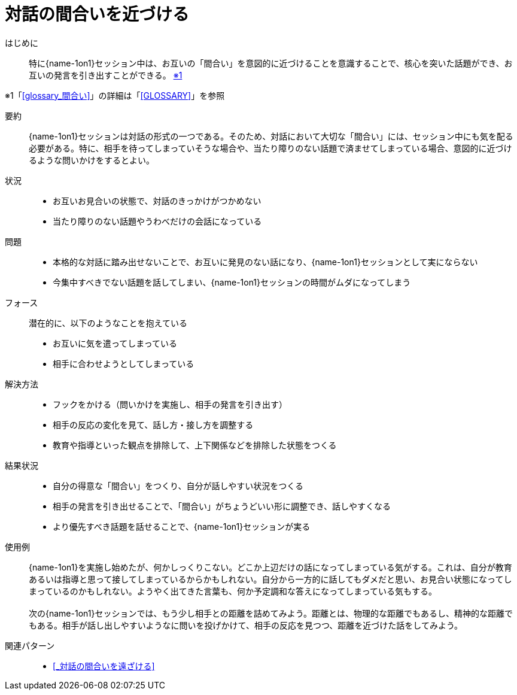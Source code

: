 = 対話の間合いを近づける

はじめに::
特に{name-1on1}セッション中は、お互いの「間合い」を意図的に近づけることを意識することで、核心を突いた話題ができ、お互いの発言を引き出すことができる。 [.small]#<<note-pattern10-kome1>>#

[#note-pattern10-kome1, reftext=※1]
[.small]#※1「<<glossary_間合い>>」の詳細は「<<GLOSSARY>>」を参照#

要約::
{name-1on1}セッションは対話の形式の一つである。そのため、対話において大切な「間合い」には、セッション中にも気を配る必要がある。特に、相手を待ってしまっていそうな場合や、当たり障りのない話題で済ませてしまっている場合、意図的に近づけるような問いかけをするとよい。

状況::
* お互いお見合いの状態で、対話のきっかけがつかめない
* 当たり障りのない話題やうわべだけの会話になっている

問題::
* 本格的な対話に踏み出せないことで、お互いに発見のない話になり、{name-1on1}セッションとして実にならない
* 今集中すべきでない話題を話してしまい、{name-1on1}セッションの時間がムダになってしまう

フォース::
潜在的に、以下のようなことを抱えている
* お互いに気を遣ってしまっている
* 相手に合わせようとしてしまっている +


解決方法::
* フックをかける（問いかけを実施し、相手の発言を引き出す）
* 相手の反応の変化を見て、話し方・接し方を調整する
* 教育や指導といった観点を排除して、上下関係などを排除した状態をつくる

結果状況::
* 自分の得意な「間合い」をつくり、自分が話しやすい状況をつくる
* 相手の発言を引き出せることで、「間合い」がちょうどいい形に調整でき、話しやすくなる
* より優先すべき話題を話せることで、{name-1on1}セッションが実る

使用例::
{name-1on1}を実施し始めたが、何かしっくりこない。どこか上辺だけの話になってしまっている気がする。これは、自分が教育あるいは指導と思って接してしまっているからかもしれない。自分から一方的に話してもダメだと思い、お見合い状態になってしまっているのかもしれない。ようやく出てきた言葉も、何か予定調和な答えになってしまっている気もする。 +
 +
次の{name-1on1}セッションでは、もう少し相手との距離を詰めてみよう。距離とは、物理的な距離でもあるし、精神的な距離でもある。相手が話し出しやすいようなに問いを投げかけて、相手の反応を見つつ、距離を近づけた話をしてみよう。

関連パターン::
* <<_対話の間合いを遠ざける>>



